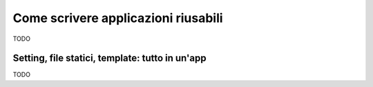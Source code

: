 .. -*- coding: utf-8 -*-

.. _applicazioni_riusabili-index:

====================================
Come scrivere applicazioni riusabili
====================================

TODO

.. _app_based_settings:

Setting, file statici, template: tutto in un'app
================================================

TODO


